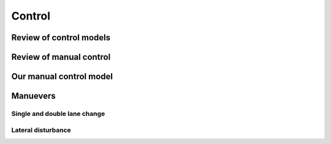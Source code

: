 .. _control:

=======
Control
=======

Review of control models
========================

Review of manual control
========================

Our manual control model
========================

Manuevers
=========

Single and double lane change
-----------------------------

Lateral disturbance
-------------------
